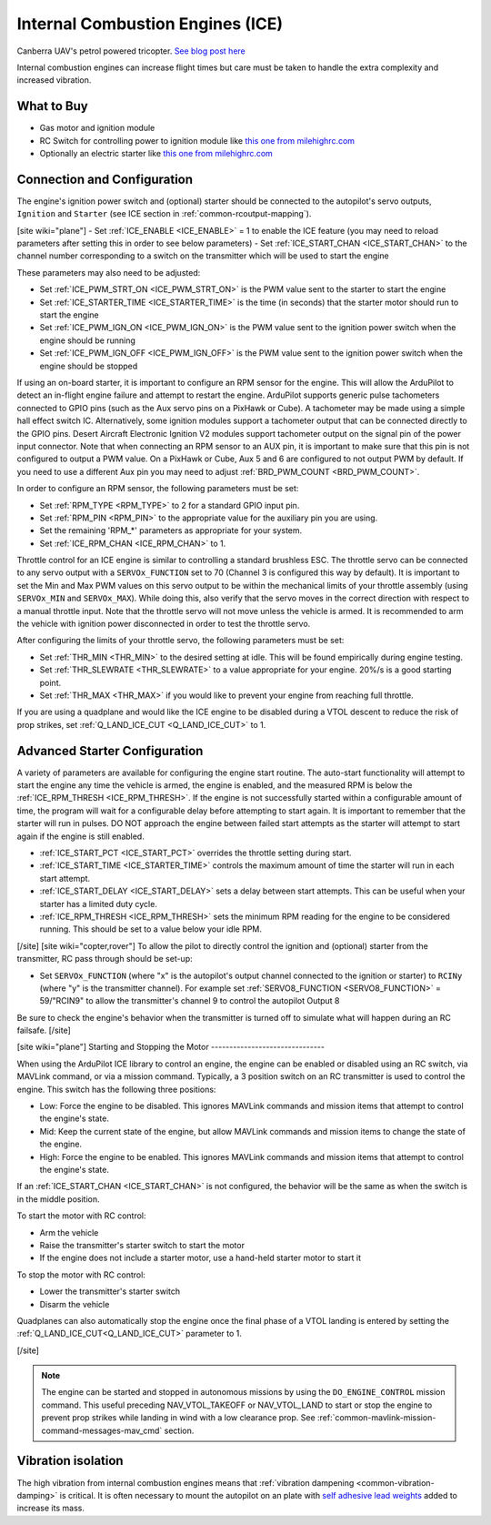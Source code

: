 .. _common-ice:

=================================
Internal Combustion Engines (ICE)
=================================

..  youtube:: RjjF_S69Ywk
    :width: 100%

Canberra UAV's petrol powered tricopter.  `See blog post here <https://discuss.ardupilot.org/t/petrol-boosted-tricopter/17823>`__

Internal combustion engines can increase flight times but care must be taken to handle the extra complexity and increased vibration.

What to Buy
-----------

- Gas motor and ignition module
- RC Switch for controlling power to ignition module like `this one from milehighrc.com <http://milehighrc.com/switch.html>`__
- Optionally an electric starter like `this one from milehighrc.com <http://milehighrc.com/EME_E_Start.html>`__

Connection and Configuration
----------------------------


The engine's ignition power switch and (optional) starter should be connected to the autopilot's servo outputs, ``Ignition`` and ``Starter`` (see ICE section in :ref:`common-rcoutput-mapping`).

[site wiki="plane"]
- Set :ref:`ICE_ENABLE <ICE_ENABLE>` = 1 to enable the ICE feature (you may need to reload parameters after setting this in order to see below parameters)
- Set :ref:`ICE_START_CHAN <ICE_START_CHAN>` to the channel number corresponding to a switch on the transmitter which will be used to start the engine

These parameters may also need to be adjusted:

- Set :ref:`ICE_PWM_STRT_ON <ICE_PWM_STRT_ON>` is the PWM value sent to the starter to start the engine
- Set :ref:`ICE_STARTER_TIME <ICE_STARTER_TIME>` is the time (in seconds) that the starter motor should run to start the engine
- Set :ref:`ICE_PWM_IGN_ON <ICE_PWM_IGN_ON>` is the PWM value sent to the ignition power switch when the engine should be running
- Set :ref:`ICE_PWM_IGN_OFF <ICE_PWM_IGN_OFF>` is the PWM value sent to the ignition power switch when the engine should be stopped

If using an on-board starter, it is important to configure an RPM sensor for the engine. This will allow the ArduPilot to detect an in-flight engine failure and attempt to restart the engine. ArduPilot supports generic pulse tachometers connected to GPIO pins (such as the Aux servo pins on a PixHawk or Cube). A tachometer may be made using a simple hall effect switch IC. Alternatively, some ignition modules support a tachometer output that can be connected directly to the GPIO pins. Desert Aircraft Electronic Ignition V2 modules support tachometer output on the signal pin of the power input connector. Note that when connecting an RPM sensor to an AUX pin, it is important to make sure that this pin is not configured to output a PWM value. On a PixHawk or Cube, Aux 5 and 6 are configured to not output PWM by default. If you need to use a different Aux pin you may need to adjust :ref:`BRD_PWM_COUNT <BRD_PWM_COUNT>`.

In order to configure an RPM sensor, the following parameters must be set:

- Set :ref:`RPM_TYPE <RPM_TYPE>` to 2 for a standard GPIO input pin. 
- Set :ref:`RPM_PIN <RPM_PIN>` to the appropriate value for the auxiliary pin you are using.
- Set the remaining 'RPM_*' parameters as appropriate for your system.
- Set :ref:`ICE_RPM_CHAN <ICE_RPM_CHAN>` to 1.

Throttle control for an ICE engine is similar to controlling a standard brushless ESC. The throttle servo can be connected to any servo output with a ``SERVOx_FUNCTION`` set to 70 (Channel 3 is configured this way by default). It is important to set the Min and Max PWM values on this servo output to be within the mechanical limits of your throttle assembly (using ``SERVOx_MIN`` and ``SERVOx_MAX``). While doing this, also verify that the servo moves in the correct direction with respect to a manual throttle input. Note that the throttle servo will not move unless the vehicle is armed. It is recommended to arm the vehicle with ignition power disconnected in order to test the throttle servo.

After configuring the limits of your throttle servo, the following parameters must be set:

- Set :ref:`THR_MIN <THR_MIN>` to the desired setting at idle. This will be found empirically during engine testing.
- Set :ref:`THR_SLEWRATE <THR_SLEWRATE>` to a value appropriate for your engine. 20%/s is a good starting point.
- Set :ref:`THR_MAX <THR_MAX>` if you would like to prevent your engine from reaching full throttle.

If you are using a quadplane and would like the ICE engine to be disabled during a VTOL descent to reduce the risk of prop strikes, set :ref:`Q_LAND_ICE_CUT <Q_LAND_ICE_CUT>` to 1.

Advanced Starter Configuration
------------------------------
A variety of parameters are available for configuring the engine start routine. The auto-start functionality will attempt to start the engine any time the vehicle is armed, the engine is enabled, and the measured RPM is below the :ref:`ICE_RPM_THRESH <ICE_RPM_THRESH>`. If the engine is not successfully started within a configurable amount of time, the program will wait for a configurable delay before attempting to start again. It is important to remember that the starter will run in pulses. DO NOT approach the engine between failed start attempts as the starter will attempt to start again if the engine is still enabled.

- :ref:`ICE_START_PCT <ICE_START_PCT>` overrides the throttle setting during start. 
- :ref:`ICE_START_TIME <ICE_STARTER_TIME>` controls the maximum amount of time the starter will run in each start attempt.
- :ref:`ICE_START_DELAY <ICE_START_DELAY>` sets a delay between start attempts. This can be useful when your starter has a limited duty cycle.
- :ref:`ICE_RPM_THRESH <ICE_RPM_THRESH>` sets the minimum RPM reading for the engine to be considered running. This should be set to a value below your idle RPM.


[/site]
[site wiki="copter,rover"]
To allow the pilot to directly control the ignition and (optional) starter from the transmitter, RC pass through should be set-up:

- Set ``SERVOx_FUNCTION`` (where "x" is the autopilot's output channel connected to the ignition or starter) to ``RCINy`` (where "y" is the transmitter channel).  For example set :ref:`SERVO8_FUNCTION <SERVO8_FUNCTION>` = 59/"RCIN9" to allow the transmitter's channel 9 to control the autopilot Output 8

Be sure to check the engine's behavior when the transmitter is turned off to simulate what will happen during an RC failsafe.
[/site]

[site wiki="plane"]
Starting and Stopping the Motor
-------------------------------

When using the ArduPilot ICE library to control an engine, the engine can be enabled or disabled using an RC switch, via MAVLink command, or via a mission command. Typically, a 3 position switch on an RC transmitter is used to control the engine. This switch has the following three positions:

- Low: Force the engine to be disabled. This ignores MAVLink commands and mission items that attempt to control the engine's state.
- Mid: Keep the current state of the engine, but allow MAVLink commands and mission items to change the state of the engine.
- High: Force the engine to be enabled. This ignores MAVLink commands and mission items that attempt to control the engine's state.

If an :ref:`ICE_START_CHAN <ICE_START_CHAN>` is not configured, the behavior will be the same as when the switch is in the middle position.

To start the motor with RC control:

- Arm the vehicle
- Raise the transmitter's starter switch to start the motor
- If the engine does not include a starter motor, use a hand-held starter motor to start it

To stop the motor with RC control:

- Lower the transmitter's starter switch
- Disarm the vehicle

Quadplanes can also automatically stop the engine once the final phase of a VTOL landing is entered by setting the :ref:`Q_LAND_ICE_CUT<Q_LAND_ICE_CUT>` parameter to 1.

[/site]

.. note:: The engine can be started and stopped in autonomous missions by using the ``DO_ENGINE_CONTROL`` mission command. This useful preceding NAV_VTOL_TAKEOFF or NAV_VTOL_LAND to start or stop the engine to prevent prop strikes while landing in wind with a low clearance prop. See :ref:`common-mavlink-mission-command-messages-mav_cmd` section. 

Vibration isolation
-------------------

The high vibration from internal combustion engines means that :ref:`vibration dampening <common-vibration-damping>` is critical.  It is often necessary to mount the autopilot on an plate with `self adhesive lead weights <https://www.amazon.com/Great-Planes-Segmented-Weights-6-Ounce/dp/B0015KLJE0>`__ added to increase its mass.
